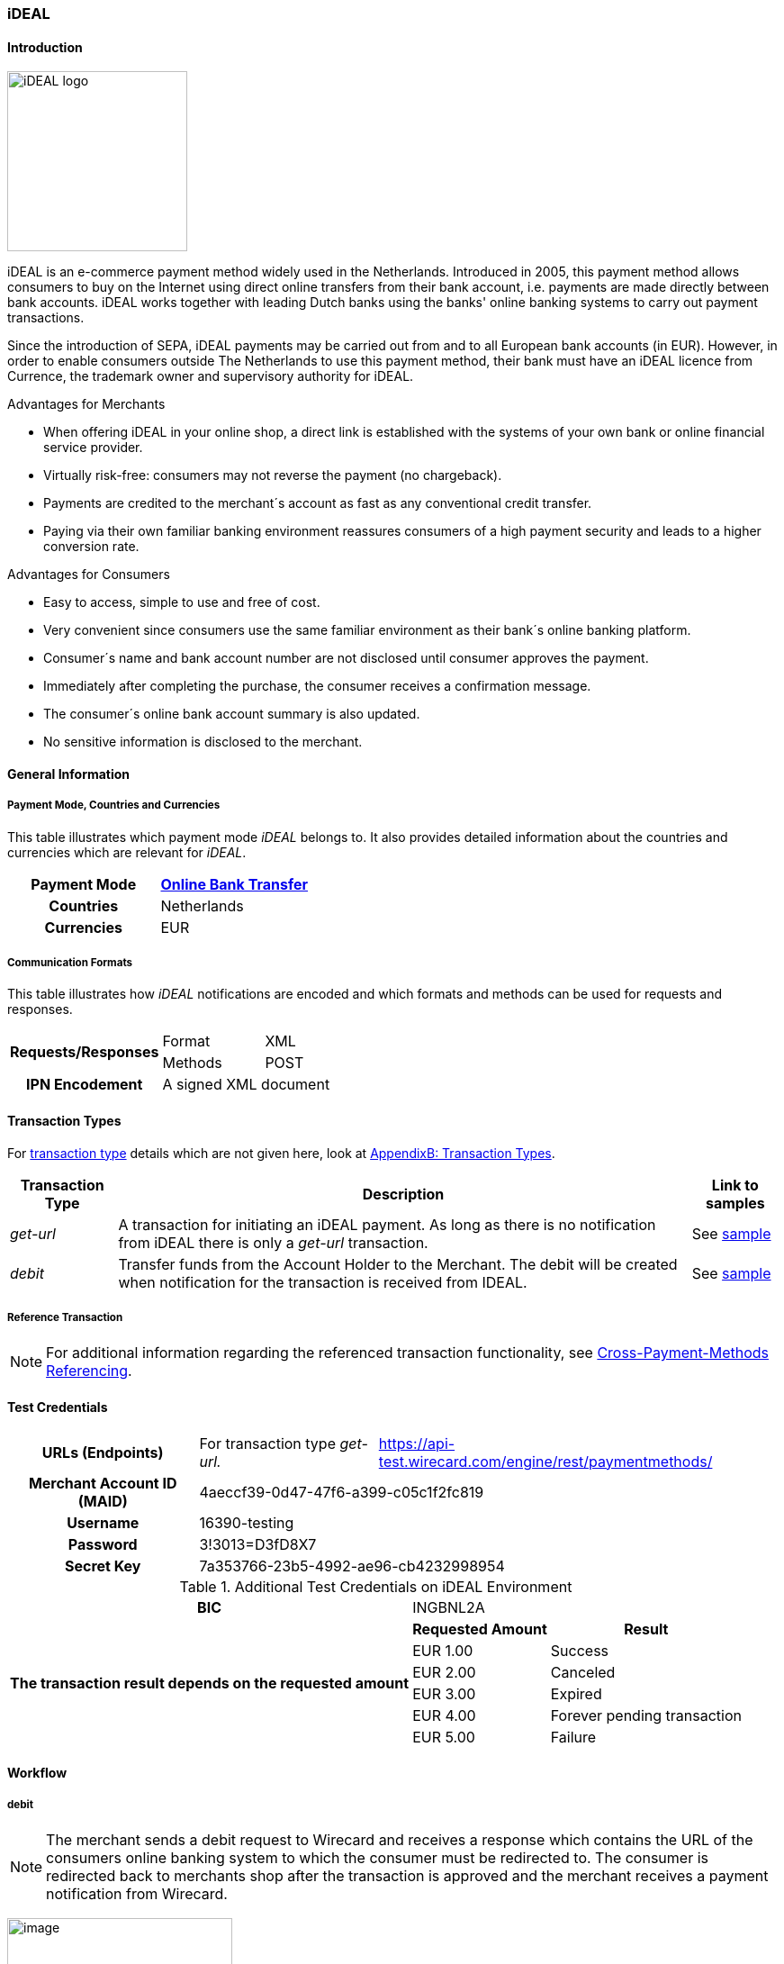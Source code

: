 [#iDEAL]
=== iDEAL
==== Introduction
image:images/11-10-ideal/iDEAL_logo.png[width=200, float="right", align="right"]

iDEAL is an e-commerce payment method widely used in the Netherlands.
Introduced in 2005, this payment method allows consumers to buy on the
Internet using direct online transfers from their bank account, i.e.
payments are made directly between bank accounts. iDEAL works together
with leading Dutch banks using the banks' online banking systems to
carry out payment transactions.

Since the introduction of SEPA, iDEAL payments may be carried out from
and to all European bank accounts (in EUR). However, in order to enable
consumers outside The Netherlands to use this payment method, their bank
must have an iDEAL licence from Currence, the trademark owner and
supervisory authority for iDEAL.

.Advantages for Merchants

* When offering iDEAL in your online shop, a direct link is established
with the systems of your own bank or online financial service provider.
* Virtually risk-free: consumers may not reverse the payment (no
chargeback).
* Payments are credited to the merchant´s account as fast as any
conventional credit transfer.
* Paying via their own familiar banking environment reassures consumers
of a high payment security and leads to a higher conversion rate.

.Advantages for Consumers

* Easy to access, simple to use and free of cost.
* Very convenient since consumers use the same familiar environment as
their bank´s online banking platform.
* Consumer´s name and bank account number are not disclosed until
consumer approves the payment.
* Immediately after completing the purchase, the consumer receives a
confirmation message.
* The consumer´s online bank account summary is also updated.
* No sensitive information is disclosed to the merchant.

[#iDEAL_GeneralInformation]
==== General Information

===== Payment Mode, Countries and Currencies

This table illustrates which payment mode _iDEAL_ belongs to. It also
provides detailed information about the countries and currencies which
are relevant for _iDEAL_.

[cols="h,",stripes=none]
|===
|Payment Mode | <<PaymentMethods_PaymentMode_OnlineBankTransfer, Online Bank Transfer>>

|Countries |Netherlands

|Currencies |EUR
|===

===== Communication Formats

This table illustrates how _iDEAL_ notifications are encoded and which
formats and methods can be used for requests and responses.

[%autowidth]
|===
.2+h| Requests/Responses | Format   | XML
                         | Methods  | POST
   h| IPN Encodement   2+| A signed XML document
|===


[#iDEAL_TransactionTypes]
==== Transaction Types

For <<Glossary_TransactionType, transaction type>> details which are not given here, look
at <<AppendixB, AppendixB: Transaction Types>>.

[%autowidth]
|===
|Transaction Type |Description |Link to samples

|_get-url_ |A transaction for initiating an iDEAL payment. As long as
there is no notification from iDEAL there is only a _get-url_
transaction. |See <<iDEAL_Samples, sample>>
|_debit_ |Transfer funds from the Account Holder to the Merchant. The
debit will be created when notification for the transaction is received
from IDEAL. |See <<iDEAL_Samples, sample>>
|===

[#iDEAL_ReferenceTransaction]
===== Reference Transaction
NOTE: For additional information regarding the referenced transaction
functionality, see <<GeneralPlatformFeatures_CrossPayment, Cross-Payment-Methods Referencing>>.

[#iDEAL_TestCredentials]
==== Test Credentials

[cols="h,,"]
[%autowidth]
|===
| *URLs (Endpoints)*
| For transaction type _get-url._
| https://api-test.wirecard.com/engine/rest/paymentmethods/
| *Merchant Account ID (MAID)*
2+| 4aeccf39-0d47-47f6-a399-c05c1f2fc819
| *Username*
2+| 16390-testing
| *Password*
2+| 3!3013=D3fD8X7
| *Secret Key*
2+| 7a353766-23b5-4992-ae96-cb4232998954
|===

.Additional Test Credentials on iDEAL Environment

[cols=",,"]
//[cols="70,15,15"]
[%autowidth]
|===
   h| BIC
  2+| INGBNL2A
.6+h| The transaction result depends on the requested amount
   h| Requested Amount
   h| Result
    | EUR 1.00
    | Success
    | EUR 2.00
    | Canceled
    | EUR 3.00
    | Expired
    | EUR 4.00
    | Forever pending transaction
    | EUR 5.00
    | Failure
|===

[#iDEAL_Workflow]
==== Workflow

===== debit

NOTE: The merchant sends a debit request to Wirecard and receives a response
which contains the URL of the consumers online banking system to which
the consumer must be redirected to. The consumer is redirected back to
merchants shop after the transaction is approved and the merchant
receives a payment notification from Wirecard.

image:images/11-10-ideal/iDEAL_debit_workflow.png[image,height=250]

. Consumer adds items to his/her shopping basket.
. Consumer selects _iDEAL_.
. The merchant sends a _get-url_ request to _Wirecard Payment
Processing Gateway_.
. _Wirecard Payment Processing Gateway_ processes and validates the
transaction.
. _Wirecard Payment Processing Gateway_ forwards the request to _iDEAL_.
. _iDEAL_ provides the URL of the consumer's online banking account
for payment verification.
. _Wirecard Payment Processing Gateway_ processes the response.
. _Wirecard Payment Processing Gateway_ redirects the consumer to the provided
online banking URL.
. Consumer verifies the payment within the personal online banking
system.
. _iDEAL_ transfers funds from the consumer's bank account to the
merchant's bank account.
. _iDEAL_ redirects consumer to the merchant's result page.
. iDEAL sends the transaction Status to _Wirecard Payment Processing Gateway_
(_Wirecard Payment Processing Gateway_ continuously queries for the payment
status).
. _Wirecard Payment Processing Gateway_ processes the notification and sends the
payment _debit_ notification to the merchant.
. The merchant receives the notification with the payment result.

[#iDEAL_Fields]
==== Fields

The fields used for iDEAL requests, responses and notifications are the
same as the ReST API Fields. Please refer to the <<RestApi_Fields, REST API field
list>>. Only the fields listed below have different properties.

The following elements are mandatory (M) or optional (O) for a
request/response/notification. If the respective cell is empty, the
field is disregarded or not sent.

[cols=",,,,,,v"]
[%autowidth]
|===
|Field |Request  |Response |Notification |Data Type |Size |Description

|bank-account.bic
|M
|M
|
|xs:string
|11
|This is the BIC of the end-consumer. It can't be used together with
account-number/bank-code.
|order-number
|O
|O
|O
|xs:string
|35
|This is the order number of the merchant. The following characters are
allowed:
``a-z``  ``A-Z``  ``0-9``  ``+``
|descriptor
|O
|O
|O
|xs:string
|35
|Description on the settlement of the account holder’s account about a
transaction. The following characters are allowed:
``umlaut`` ``space``
``0-9``  ``a-z``  ``A-Z``   ``'``  ``+``  ``,``  ``-``  ``.``
|success-redirect-url
|M
|M
|M
|xs:string
|512
|The URL to which the consumer will be re-directed after a successful
payment. This is normally a success confirmation page on the merchant’s
website.
|===

[#iDEAL_ParticipatingBanks]
==== Participating Banks

[%autowidth]
|===
| *BIC*    | *Name*
| ABNANL2A | ABN Amro Bank
| ASNBNL21 | ASN Bank
| BUNQNL2A | bunq
| HANDNL2A | Handelsbanken
| INGBNL2A | ING
| KNABNL2H | Knab
| MOYONL21 | Moneyou
| RABONL2U | Rabobank
| RGGINL21 | Regio Bank
| SNSBNL2A | SNS Bank
| TRIONL2U | Triodos Bank
| FVLBNL22 | Van Lanschot Bankiers
|===

Frieslandbank merged into Rabobank. They are now available as Rabobank.

[NOTE]
====
Only the following banks can be used
on ``\http://api-test.wirecard.com`` and iDEAL
sandbox:

* *RABONL2U (Rabobank)*
* *INGBNL2A (ING)*
====

[#iDEAL_Samples]
==== Samples

.XML Get-URL Request (Successful)

[source,xml]
----
<?xml version="1.0" encoding="utf-8" standalone="yes"?>
<payment xmlns="http://www.elastic-payments.com/schema/payment">
    <merchant-account-id>4aeccf39-0d47-47f6-a399-c05c1f2fc819</merchant-account-id>
    <request-id>03cfdf09-86eb-4956-945e-da9ba61d8052</request-id>
    <transaction-type>get-url</transaction-type>
    <requested-amount currency="EUR">1.23</requested-amount>
    <order-number>180516095533783</order-number>
    <descriptor>customer-statement</descriptor>
    <payment-methods>
        <payment-method name="ideal" />
    </payment-methods>
    <bank-account>
        <bic>INGBNL2A</bic>
    </bank-account>
    <success-redirect-url>http://someshop.com/success.html</success-redirect-url>
    <locale>de</locale>
</payment>
----

.XML Get-URL Response (Successful)

[source,xml]
----
<?xml version="1.0" encoding="utf-8" standalone="yes"?>
<payment xmlns="http://www.elastic-payments.com/schema/payment" xmlns:ns2="http://www.elastic-payments.com/schema/epa/transaction">
 <merchant-account-id>4aeccf39-0d47-47f6-a399-c05c1f2fc819</merchant-account-id>
 <transaction-id>67bea562-baa8-40fb-8ac2-cd84d1b2840c</transaction-id>
 <request-id>03cfdf09-86eb-4956-945e-da9ba61d8052</request-id>
 <transaction-type>get-url</transaction-type>
 <transaction-state>success</transaction-state>
 <completion-time-stamp>2018-05-16T07:55:34.000Z</completion-time-stamp>
 <statuses>
  <status code="201.0000" description="The resource was successfully created." severity="information" />
 </statuses>
 <requested-amount currency="EUR">1.23</requested-amount>
 <order-number>180516095533783</order-number>
 <descriptor>customer-statement</descriptor>
 <payment-methods>
  <payment-method url="https://idealtest.secure-ing.com/ideal/issuerSim.do?trxid=0050000172511748&amp;ideal=prob" name="ideal" />
 </payment-methods>
 <bank-account>
  <bic>INGBNL2A</bic>
 </bank-account>
 <success-redirect-url>http://someshop.com/success.html</success-redirect-url>
 <locale>de</locale>
</payment>
----

.XML Debit Notification (Successful)

[source,xml]
----
<?xml version="1.0" encoding="utf-8" standalone="yes"?>
<payment xmlns="http://www.elastic-payments.com/schema/payment" xmlns:ns2="http://www.elastic-payments.com/schema/epa/transaction" self="https://api-test.wirecard.com:443/engine/rest/merchants/4aeccf39-0d47-47f6-a399-c05c1f2fc819/payments/404894a2-fe56-4b79-8453-2935f78c0a6d">
 <merchant-account-id ref="https://api-test.wirecard.com:443/engine/rest/config/merchants/4aeccf39-0d47-47f6-a399-c05c1f2fc819">4aeccf39-0d47-47f6-a399-c05c1f2fc819</merchant-account-id>
 <transaction-id>404894a2-fe56-4b79-8453-2935f78c0a6d</transaction-id>
 <request-id>03cfdf09-86eb-4956-945e-da9ba61d8052</request-id>
 <transaction-type>debit</transaction-type>
 <transaction-state>success</transaction-state>
 <completion-time-stamp>2018-05-16T08:01:55.000Z</completion-time-stamp>
 <statuses>
  <status code="201.1126" description="Successful confirmation received from the bank." severity="information" />
 </statuses>
 <requested-amount currency="EUR">1.230000</requested-amount>
 <parent-transaction-id>67bea562-baa8-40fb-8ac2-cd84d1b2840c</parent-transaction-id>
 <account-holder>
  <first-name>Hr</first-name>
  <last-name>E G H Küppers en/of MW M.J. Küpp</last-name>
 </account-holder>
 <order-number>180516095533783</order-number>
 <descriptor>customer-statement</descriptor>
 <payment-methods>
  <payment-method name="ideal" />
 </payment-methods>
 <bank-account>
  <iban>NL53INGB0654422370</iban>
  <bic>INGBNL2A</bic>
 </bank-account>
 <api-id>---</api-id>
 <success-redirect-url>http://someshop.com/success.html</success-redirect-url>
 <locale>de</locale>
</payment>
----

.XML Get-URL Request (Failure)

[source,xml]
----
<?xml version="1.0" encoding="utf-8" standalone="yes"?>
<payment xmlns="http://www.elastic-payments.com/schema/payment">
    <merchant-account-id>4aeccf39-0d47-47f6-a399-c05c1f2fc819</merchant-account-id>
    <request-id>e530a6ca-fb93-4049-9c88-a8d6b9645f4b</request-id>
    <transaction-type>get-url</transaction-type>
    <requested-amount currency="EUR"/>
    <order-number>180516100904530</order-number>
    <descriptor>customer-statement</descriptor>
    <payment-methods>
        <payment-method name="ideal" />
    </payment-methods>
    <bank-account>
        <bic>INGBNL2A</bic>
    </bank-account>
    <success-redirect-url>http://someshop.com/success.html</success-redirect-url>
    <locale>de</locale>
</payment>
----

XML Get-URL Response (Failure)

[source,xml]
----
<?xml version="1.0" encoding="utf-8" standalone="yes"?>
<payment xmlns="http://www.elastic-payments.com/schema/payment" xmlns:ns2="http://www.elastic-payments.com/schema/epa/transaction">
 <merchant-account-id>4aeccf39-0d47-47f6-a399-c05c1f2fc819</merchant-account-id>
 <transaction-id>40f59357-21e6-4ef8-81e8-9e6cea6b37d6</transaction-id>
 <request-id>e530a6ca-fb93-4049-9c88-a8d6b9645f4b</request-id>
 <transaction-type>get-url</transaction-type>
 <transaction-state>failed</transaction-state>
 <completion-time-stamp>2018-05-16T08:09:04.000Z</completion-time-stamp>
 <statuses>
  <status code="400.1011" description="The Requested Amount has not been provided.  Please check your input and try again." severity="error" />
 </statuses>
 <requested-amount currency="EUR" />
 <order-number>180516100904530</order-number>
 <descriptor>customer-statement</descriptor>
 <payment-methods>
  <payment-method name="ideal" />
 </payment-methods>
 <bank-account>
  <bic>INGBNL2A</bic>
 </bank-account>
 <success-redirect-url>http://someshop.com/success.html</success-redirect-url>
 <locale>de</locale>
</payment>
----

.XML Debit Notification (Failure)

[source,xml]
----
<?xml version="1.0" encoding="utf-8" standalone="yes"?>
<payment xmlns="http://www.elastic-payments.com/schema/payment" xmlns:ns2="http://www.elastic-payments.com/schema/epa/transaction" self="https://api-test.wirecard.com:443/engine/rest/merchants/4aeccf39-0d47-47f6-a399-c05c1f2fc819/payments/40f59357-21e6-4ef8-81e8-9e6cea6b37d6">
  <merchant-account-id ref="https://api-test.wirecard.com:443/engine/rest/config/merchants/4aeccf39-0d47-47f6-a399-c05c1f2fc819">4aeccf39-0d47-47f6-a399-c05c1f2fc819</merchant-account-id>
  <transaction-id>40f59357-21e6-4ef8-81e8-9e6cea6b37d6</transaction-id>
  <request-id>e530a6ca-fb93-4049-9c88-a8d6b9645f4b-get-url</request-id>
  <transaction-type>get-url</transaction-type>
  <transaction-state>failed</transaction-state>
  <statuses>
    <status code="400.1011" description="The Requested Amount has not been provided.  Please check your input and try again." severity="error" />
  </statuses>
  <requested-amount currency="EUR" />
  <parent-transaction-id>40f59357-21e6-4ef8-81e8-9e6cea6b37d6</parent-transaction-id>
  <order-number>180516100904530</order-number>
  <descriptor>customer-statement</descriptor>
  <payment-methods>
    <payment-method name="ideal" />
  </payment-methods>
  <bank-account>
    <bic>INGBNL2A</bic>
  </bank-account>
  <api-id>---</api-id>
  <success-redirect-url>http://someshop.com/success.html</success-redirect-url>
  <locale>de</locale>
</payment>
----
